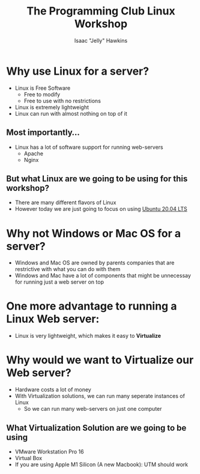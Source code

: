 #+title:The Programming Club Linux Workshop
#+author:Isaac "Jelly" Hawkins

* Why use Linux for a server?
- Linux is Free Software
  - Free to modify
  - Free to use with no restrictions
- Linux is extremely lightweight
- Linux can run with almost nothing on top of it

** Most importantly...
- Linux has a lot of software support for running web-servers
  - Apache
  - Nginx
** But what Linux are we going to be using for this workshop?
[[file:Images/Linux Distros.png]]
- There are many different flavors of Linux
- However today we are just going to focus on using [[https://ubuntu.com/#download][Ubuntu 20.04 LTS]]
* Why not Windows or Mac OS for a server?
- Windows and Mac OS are owned by parents companies that are restrictive with what you can do with them
- Windows and Mac have a lot of components that might be unnecessay for running just a web server on top
* One more advantage to running a Linux Web server:
- Linux is very lightweight, which makes it easy to *Virtualize*
* Why would we want to Virtualize our Web server?
- Hardware costs a lot of money
- With Virtualization solutions, we can run many seperate instances of Linux
  - So we can run many web-servers on just one computer
** What Virtualization Solution are we going to be using
- VMware Workstation Pro 16
     [[file:Images/VMware-16.png]]
- Virtual Box
- If you are using Apple M1 Silicon (A new Macbook): UTM should work
